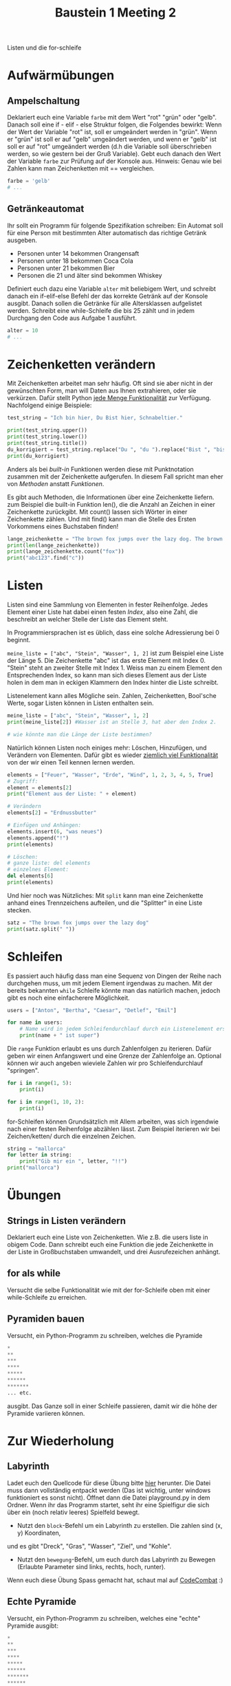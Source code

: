 #+TITLE: Baustein 1 Meeting 2

Listen und die for-schleife

* Aufwärmübungen

** Ampelschaltung
Deklariert euch eine Variable ~farbe~ mit dem Wert "rot" "grün" oder "gelb".
Danach soll eine if - elif - else Struktur folgen, die Folgendes bewirkt: 
Wenn der Wert der Variable "rot" ist, soll er umgeändert werden in "grün".
Wenn er "grün" ist soll er auf "gelb" umgeändert werden, und wenn er "gelb" 
ist soll er auf "rot" umgeändert werden (d.h die Variable soll überschrieben werden,
so wie gestern bei der Gruß Variable). 
Gebt euch danach den Wert der Variable ~farbe~ zur Prüfung auf der Konsole aus. 
Hinweis: Genau wie bei Zahlen kann man Zeichenketten mit == vergleichen.

#+BEGIN_SRC python
farbe = 'gelb'
# ...
#+END_SRC

** Getränkeautomat

Ihr sollt ein Programm für folgende Spezifikation schreiben: Ein Automat soll für eine Person mit bestimmten Alter automatisch das richtige Getränk ausgeben.

- Personen unter 14 bekommen Orangensaft
- Personen unter 18 bekommen Coca Cola
- Personen unter 21 bekommen Bier
- Personen die 21 und älter sind bekommen Whiskey

Definiert euch dazu eine Variable ~alter~ mit beliebigem Wert, und schreibt danach ein if-elif-else Befehl der das korrekte Getränk auf der Konsole ausgibt.
Danach sollen die Getränke für alle Altersklassen aufgelistet werden. Schreibt eine while-Schleife die bis 25 zählt und in jedem Durchgang den Code aus Aufgabe 1 ausführt.
#+BEGIN_SRC python
alter = 10
# ...
#+END_SRC
* Zeichenketten verändern
Mit Zeichenketten arbeitet man sehr häufig. 
Oft sind sie aber nicht in der gewünschten Form, 
man will Daten aus Ihnen extrahieren, oder sie verkürzen. 
Dafür stellt Python [[https://www.w3schools.com/python/python_ref_string.asp][jede Menge Funktionalität]] zur Verfügung.
Nachfolgend einige Beispiele:
#+BEGIN_SRC python :results output :exports both
test_string = "Ich bin hier, Du Bist hier, Schnabeltier."

print(test_string.upper())
print(test_string.lower())
print(test_string.title())
du_korrigiert = test_string.replace("Du ", "du ").replace("Bist ", "bist ")
print(du_korrigiert)
#+END_SRC

Anders als bei /built-in/ Funktionen werden diese mit Punktnotation zusammen mit der 
Zeichenkette aufgerufen. In diesem Fall spricht man eher von /Methoden/ anstatt /Funktionen/.

Es gibt auch Methoden, die Informationen über eine Zeichenkette liefern. 
\Wie zum Beispiel die built-in Funktion len(), 
die die Anzahl an Zeichen in einer Zeichenkette zurückgibt. 
Mit count() lassen sich Wörter in einer Zeichenkette zählen. 
Und mit find() kann man die Stelle des Ersten Vorkommens eines Buchstaben finden!

#+BEGIN_SRC python :results output :exports both
lange_zeichenkette = "The brown fox jumps over the lazy dog. The brown fox jumps over the lazy dog."
print(len(lange_zeichenkette))
print(lange_zeichenkette.count("fox"))
print("abc123".find("c"))
#+END_SRC

* Listen
Listen sind eine Sammlung von Elementen in fester Reihenfolge. Jedes Element einer Liste hat dabei einen festen /Index/, also eine Zahl, die beschreibt an welcher Stelle der Liste das Element steht.

In Programmiersprachen ist es üblich, dass eine solche Adressierung bei 0 beginnt.

~meine_liste = ["abc", "Stein", "Wasser", 1, 2]~ ist zum Beispiel eine Liste der Länge 5. Die Zeichenkette "abc" ist das erste Element mit Index 0. "Stein" steht an zweiter Stelle mit Index 1. Weiss man zu einem Element den Entsprechenden Index, so kann man sich dieses Element aus der Liste holen in dem man in eckigen Klammern den Index hinter die Liste schreibt.

Listenelement kann alles Mögliche sein. Zahlen, Zeichenketten, Bool'sche Werte, sogar Listen können in Listen enthalten sein.

#+BEGIN_SRC python :results output :exports both
meine_liste = ["abc", "Stein", "Wasser", 1, 2]
print(meine_liste[2]) #Wasser ist an Stelle 3, hat aber den Index 2.

# wie könnte man die Länge der Liste bestimmen?
#+END_SRC

Natürlich können Listen noch einiges mehr: Löschen, Hinzufügen, und Verändern von Elementen. Dafür gibt es wieder [[https://docs.python.org/3/tutorial/datastructures.html][ziemlich viel Funktionalität]] von der wir einen Teil kennen lernen werden.

#+BEGIN_SRC python :results output :exports both
elements = ["Feuer", "Wasser", "Erde", "Wind", 1, 2, 3, 4, 5, True]
# Zugriff:
element = elements[2]
print("Element aus der Liste: " + element)

# Verändern
elements[2] = "Erdnussbutter"

# Einfügen und Anhängen:
elements.insert(6, "was neues")
elements.append("!")
print(elements)

# Löschen:
# ganze liste: del elements
# einzelnes Element:
del elements[6]
print(elements)
#+END_SRC

Und hier noch was Nützliches: Mit ~split~ kann man eine Zeichenkette anhand eines Trennzeichens aufteilen, und die "Splitter" in eine Liste stecken.

#+BEGIN_SRC python :results output :exports both
satz = "The brown fox jumps over the lazy dog"
print(satz.split(" "))
#+END_SRC

* Schleifen

Es passiert auch häufig dass man eine Sequenz von Dingen der Reihe nach durchgehen muss,
 um mit jedem Element irgendwas zu machen. 
Mit der bereits bekannten ~while~ Schleife könnte man das natürlich machen, 
jedoch gibt es noch eine einfacherere Möglichkeit.

#+BEGIN_SRC python :results output :exports both
users = ["Anton", "Bertha", "Caesar", "Detlef", "Emil"]

for name in users:
    # Name wird in jedem Schleifendurchlauf durch ein Listenelement ersetzt
    print(name + " ist super")
#+END_SRC

Die ~range~ Funktion erlaubt es uns durch Zahlenfolgen zu iterieren. 
Dafür geben wir einen Anfangswert und eine Grenze der Zahlenfolge an. 
Optional können wir auch angeben wieviele Zahlen wir pro Schleifendurchlauf "springen".
#+BEGIN_SRC python :results output :exports both
for i in range(1, 5):
    print(i)
#+END_SRC

#+BEGIN_SRC python :results output :exports both
for i in range(1, 10, 2):
    print(i)
#+END_SRC

for-Schleifen können Grundsätzlich mit Allem arbeiten, was sich irgendwie nach einer festen Reihenfolge
abzählen lässt. Zum Beispiel iterieren wir bei Zeichen/ketten/ durch die einzelnen Zeichen.

#+BEGIN_SRC python :results output :exports both
string = "mallorca"
for letter in string:
    print("Gib mir ein ", letter, "!!")
print("mallorca")
#+END_SRC


* Übungen
** Strings in Listen verändern
Deklariert euch eine Liste von Zeichenketten. Wie z.B. die users liste in obigem Code. Dann schreibt euch eine Funktion die jede Zeichenkette in der Liste in Großbuchstaben umwandelt, und drei Ausrufezeichen anhängt.

** for als while
Versucht die selbe Funktionalität wie mit der for-Schleife oben mit einer while-Schleife zu erreichen.

** Pyramiden bauen
Versucht, ein Python-Programm zu schreiben, welches die Pyramide
#+BEGIN_SRC python
*
**
***
****
*****
******
*******
... etc.
#+END_SRC

ausgibt. Das Ganze soll in einer Schleife passieren, damit wir die höhe der Pyramide variieren können.

* Zur Wiederholung
** Labyrinth
Ladet euch den Quellcode für diese Übung bitte [[https://github.com/falcowinkler/falcowinkler.github.io/raw/master/resources/python-course/python_labyrinth.zip][hier]] herunter. Die Datei muss dann vollständig entpackt
werden (Das ist wichtig, unter windows funktioniert es sonst nicht). Öffnet dann die Datei
playground.py in dem Ordner.
Wenn ihr das Programm startet, seht ihr eine Spielfigur die sich über ein (noch relativ leeres)
Spielfeld bewegt.
- Nutzt den ~block~-Befehl um ein Labyrinth zu erstellen. Die zahlen sind (x, y) Koordinaten, 
und es gibt "Dreck", "Gras", "Wasser", "Ziel", und "Kohle".
- Nutzt den ~bewegung~-Befehl, um euch durch das Labyrinth zu Bewegen
 (Erlaubte Parameter sind links, rechts, hoch, runter).

Wenn euch diese Übung Spass gemacht hat, schaut mal auf [[https://codecombat.com/play/][CodeCombat]] :)
** Echte Pyramide
Versucht, ein Python-Programm zu schreiben, welches eine "echte" Pyramide ausgibt:
#+BEGIN_SRC python
*
**
***
****
*****
******
*******
******
*****
****
***
**
*
#+END_SRC

** Zahlenmuster

Schreibt ein Programm welches euch das Muster
#+BEGIN_SRC python
1
22
333
4444
55555
666666
7777777
88888888
999999999
#+END_SRC
Auf der Konsole ausgibt. Zur Erinnerung: Mit ~str(zahl_variable)~ könnt ihr eine Zahl in eine Zeichenkette umwandeln. Mit ~zeichenkette_variable * i~ könnt ihr eine Zeichenkette i-mal wiederholen.

** Goldgräber
Ihr seid Goldgräber im wilden Westen und bekommt eure Sieb-Inhalte per Liste übergeben, z.B. so:
#+BEGIN_SRC python :results output :exports both
sieves = ["gold", "stone", "stone", "gold", "stone"]
#+END_SRC

Schreibt euch eine Schleife die "Gold gefunden" ausgibt, wenn mindestens einmal "gold" in der Liste vorkommt, und "kein Gold gefunden" wenn nur "stone" in der Liste ist.
